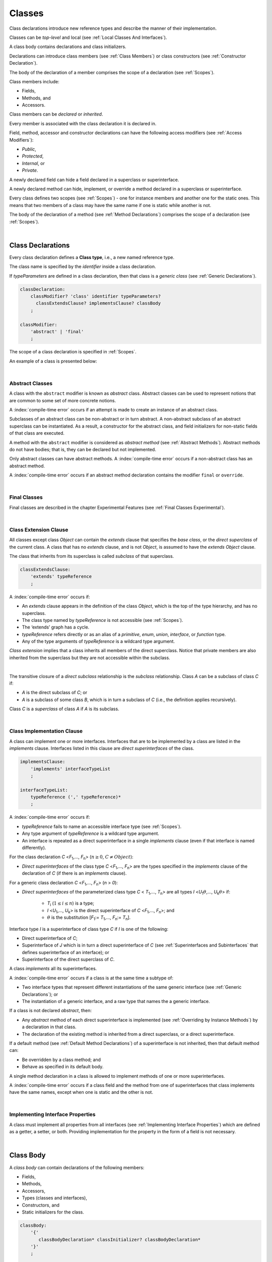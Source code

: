..
    Copyright (c) 2021-2023 Huawei Device Co., Ltd.
    Licensed under the Apache License, Version 2.0 (the "License");
    you may not use this file except in compliance with the License.
    You may obtain a copy of the License at
    http://www.apache.org/licenses/LICENSE-2.0
    Unless required by applicable law or agreed to in writing, software
    distributed under the License is distributed on an "AS IS" BASIS,
    WITHOUT WARRANTIES OR CONDITIONS OF ANY KIND, either express or implied.
    See the License for the specific language governing permissions and
    limitations under the License.

.. _Classes:

Classes
#######

.. meta:
    frontend_status: Done

Class declarations introduce new reference types and describe the manner
of their implementation.

Classes can be *top-level* and local (see :ref:`Local Classes And Interfaces`).

A class body contains declarations and class initializers.

Declarations can introduce class members (see :ref:`Class Members`) or class
constructors (see :ref:`Constructor Declaration`).

The body of the declaration of a member comprises the scope of a
declaration (see :ref:`Scopes`).

Class members include:

-  Fields,
-  Methods, and
-  Accessors.

.. index::
   class declaration
   reference type
   implementation
   class body
   field
   method
   accessor
   constructor
   instance
   member
   class initializer
   scope

Class members can be *declared* or *inherited*.

Every member is associated with the class declaration it is declared in.

Field, method, accessor and constructor declarations can have the following
access modifiers (see :ref:`Access Modifiers`):

-  *Public*,
-  *Protected*,
-  *Internal*, or
-  *Private*.

A newly declared field can hide a field declared in a superclass or
superinterface.

A newly declared method can hide, implement, or override a method
declared in a superclass or superinterface.

Every class defines two scopes (see :ref:`Scopes`) - one for instance members
and another one for the static ones. This means that two members of a class may
have the same name if one is static while another is not.

The body of the declaration of a method (see :ref:`Method Declarations`)
comprises the scope of a declaration (see :ref:`Scopes`).

.. index::
   class declaration
   access modifier
   field declaration
   method declaration
   accessor declaration
   constructor declaration
   hiding
   implementation
   overriding
   superclass
   superinterface
   

|

.. _Class Declarations:

Class Declarations
******************

.. meta:
    frontend_status: Done

Every class declaration defines a **Class type**, i.e., a new named
reference type.

The class name is specified by the *identifier* inside a class declaration.

If *typeParameters* are defined in a class declaration, then that class
is a *generic class* (see :ref:`Generic Declarations`).

.. index::
   class declaration
   class type
   reference type
   identifier
   generic class
   scope

.. code-block:: abnf

    classDeclaration:
        classModifier? 'class' identifier typeParameters?
          classExtendsClause? implementsClause? classBody
        ;

    classModifier:
        'abstract' | 'final'
        ;

The scope of a class declaration is specified in :ref:`Scopes`.

An example of a class is presented below:

.. code-block:: typescript
   :linenos:

    class Point {
      public x: number
      public y: number
      public constructor(x : number, y : number) {
        this.x = x
        this.y = y
      }
      public distanceBetween(other: Point): number {
        return Math.sqrt(
          (this.x - other.x) * (this.x - other.x) +
          (this.y - other.y) * (this.y - other.y)
        )
      }
      static origin = new Point(0, 0)
    }

|

.. _Abstract Classes:

Abstract Classes
================

.. meta:
    frontend_status: Done

A class with the ``abstract`` modifier is known as *abstract* class.
Abstract classes can be used to represent notions that are common
to some set of more concrete notions.

A :index:`compile-time error` occurs if an attempt is made to create
an instance of an abstract class.

.. code-block:: typescript
   :linenos:

   abstract class X {
      field: number
      constructor (p: number) { this.field = p }
   }
   let x = new X (666)
     // Compile-time error: Cannot create an instance of an abstract class.

Subclasses of an abstract class can be non-abstract or in turn abstract.
A non-abstract subclass of an abstract superclass can be instantiated. As a
result, a constructor for the abstract class, and field initializers
for non-static fields of that class are executed.

.. code-block:: typescript
   :linenos:

   abstract class Base {
      field: number
      constructor (p: number) { this.field = p }
   }

   class Derived extends Base {
      constructor (p: number) { super(p) }
   }

A method with the ``abstract`` modifier is considered as *abstract method*
(see :ref:`Abstract Methods`).
Abstract methods do not have bodies; that is, they can be declared but not 
implemented.

Only abstract classes can have abstract methods.
A :index:`compile-time error` occurs if a non-abstract class has 
an abstract method.

.. code-block:: typescript
   :linenos:

   class Y {
     abstract method (p: string): void
     /* Compile-time error: Abstract methods can only 
        be within an abstract class. */
   }

A :index:`compile-time error` occurs if an abstract method declaration
contains the modifier ``final`` or ``override``.
   
.. index::
   modifier
   abstract
   method
   non-abstract
   class
   subclass
   instance
   instantiation
   constructor
   initializer
   non-static
   field
   execution
   implementation
   abstract method
   final

|

.. _Final Classes:

Final Classes
=============

.. meta:
    frontend_status: Done

Final classes are described in the chapter Experimental Features (see
:ref:`Final Classes Experimental`).

.. index::
   modifier
   class
   final


|

.. _Class Extension Clause:

Class Extension Clause
======================

.. meta:
    frontend_status: Done

All classes except class *Object* can contain the *extends* clause that
specifies the *base class*, or the *direct superclass* of the current class.
A class that has no *extends* clause, and is not *Object*, is assumed to have
the *extends* *Object* clause.

The class that inherits from its superclass is called *subclass* of that
superclass.

.. index::
   class
   Object
   clause
   direct superclass
   base class
   superclass
   

.. code-block:: abnf

    classExtendsClause:
        'extends' typeReference
        ;

A :index:`compile-time error` occurs if:

-  An *extends* clause appears in the definition of the class *Object*,
   which is the top of the type hierarchy, and has no superclass.

-  The class type named by *typeReference* is not accessible (see
   :ref:`Scopes`).

-  The ‘extends’ graph has a cycle.

-  *typeReference* refers directly or as an alias of a *primitive*, *enum*,
   *union*, *interface*, or *function* type.

-  Any of the type arguments of *typeReference* is a wildcard type argument.


*Class extension* implies that a class inherits all members of the direct
superclass. Notice that private members are also inherited from the superclass
but they are not accessible within the subclass.

.. index::
   class
   Object
   superclass
   type
   enum type
   primitive type
   class type
   extends clause
   extends graph
   wildcard
   type argument
   inheritance

|

.. code-block:: typescript
   :linenos:

    class Base {
      // All methods are mutually accessible in the class where
          they were declared
      public publicMethod () {
        this.protectedMethod()
        this.privateMethod()
      }
      protected protectedMethod () {
        this.publicMethod()
        this.privateMethod()
      }
      private privateMethod () {
        this.publicMethod();
        this.protectedMethod()
      }
    }
    class Derived extends Base {
      foo () {
        this.publicMethod()    // OK
        this.protectedMethod() // OK
        this.privateMethod()   // compile-time error:
                               // the private method is inaccessible
      }
    }

The transitive closure of a *direct subclass* relationship is the *subclass*
relationship. Class *A* can be a subclass of class *C* if:

-  *A* is the direct subclass of *C*; or

-  *A* is a subclass of some class *B*,  which is in turn a subclass of *C*
   (i.e., the definition applies recursively).


Class *C* is a *superclass* of class *A* if *A* is its subclass.

.. index::
   transitive closure
   direct subclass
   subclass relationship
   subclass
   class

|

.. _Class Implementation Clause:

Class Implementation Clause
===========================

.. meta:
    frontend_status: Done

A class can implement one or more interfaces. Interfaces that
are to be implemented by a class are listed in the *implements* clause.
Interfaces listed in this clause are *direct superinterfaces*
of the class.

.. code-block:: abnf

    implementsClause:
        'implements' interfaceTypeList
        ;

    interfaceTypeList:
        typeReference (',' typeReference)*
        ;

A :index:`compile-time error` occurs if:

-  *typeReference* fails to name an accessible interface type (see
   :ref:`Scopes`).

-  Any type argument of *typeReference* is a wildcard type argument.

-  An interface is repeated as a direct superinterface in a single
   *implements* clause (even if that interface is named differently).

.. index::
   class declaration
   implementation
   accessible interface type
   type argument
   wildcard
   interface
   direct superinterface
   implements clause

For the class declaration *C* <*F*:sub:`1`,..., *F*:sub:`n`> (:math:`n\geq{}0`,
:math:`C\neq{}Object`):

- *Direct superinterfaces* of the class type *C* <*F*:sub:`1`,..., *F*:sub:`n`>
  are the types specified in the *implements* clause of the declaration of *C*
  (if there is an *implements* clause).


For a generic class declaration *C* <*F*:sub:`1`,..., *F*:sub:`n`> (*n* > *0*):

-  *Direct superinterfaces* of the parameterized class type *C*
   < *T*:sub:`1`,..., *T*:sub:`n`> are all types *I*
   <*U*:sub:`1`:math:`\theta{}`,..., *U*:sub:`k`:math:`\theta{}`> if:

    - *T*:sub:`i` (:math:`1\leq{}i\leq{}n`) is a type;
    - *I* <*U*:sub:`1`,..., *U*:sub:`k`> is the direct superinterface of
      *C* <*F*:sub:`1`,..., *F*:sub:`n`>; and
    - :math:`\theta{}` is the substitution [*F*:sub:`1`:= *T*:sub:`1`,...,
      *F*:sub:`n`:= *T*:sub:`n`].

.. index::
   class declaration
   parameterized class type
   generic class
   direct superinterface
   implements clause

Interface type *I* is a superinterface of class type *C* if *I* is one of the
following:

-  Direct superinterface of *C*;
-  Superinterface of *J* which is in turn a direct superinterface of *C*
   (see :ref:`Superinterfaces and Subinterfaces` that defines superinterface
   of an interface); or
-  Superinterface of the direct superclass of *C*.


A class *implements* all its superinterfaces.

A :index:`compile-time error` occurs if a class is at the same time a
subtype of:

-  Two interface types that represent different instantiations of the same
   generic interface (see :ref:`Generic Declarations`); or
-  The instantiation of a generic interface, and a raw type that names the
   a generic interface.

.. index::
   class type
   direct superinterface
   superinterface
   interface
   superclass
   class
   subtype
   interface type
   instantiation
   generic interface
   raw type

If a class is not declared *abstract*, then:

-  Any *abstract* method of each direct superinterface is implemented
   (see :ref:`Overriding by Instance Methods`) by a declaration in that class.
-  The declaration of the existing method is inherited from a direct superclass,
   or a direct superinterface.


If a default method (see :ref:`Default Method Declarations`) of a 
superinterface is not inherited, then that default method can:

-  Be overridden by a class method; and
-  Behave as specified in its default body.


A single method declaration in a class is allowed to implement methods of one
or more superinterfaces.

A :index:`compile-time error` occurs if a class field and the method from one
of superinterfaces that class implements have the same names, except when one
is static and the other is not.

.. index::
   class type
   abstract class
   abstract method
   superinterface
   implementation
   overriding
   declaration
   class field
   method declaration
   inheritance
   superclass
   compile-time error
   implementation
   method body

|

.. _Implementing Interface Properties:

Implementing Interface Properties
=================================

.. meta:
    frontend_status: Partly

A class must implement all properties from all interfaces (see
:ref:`Implementing Interface Properties`) which are defined as a getter, a
setter, or both. Providing implementation for the property in the form of
a field is not necessary.

.. code-block:: typescript
   :linenos:

    interface Style {
      get color(): string
      set color(s: string)
    }

    class StyleClassOne implements Style {
      color: string = ""
    }

    class StyleClassTwo implements Style {
      private color_: string = ""

      get color(): string {
        return this.color_
      }

      set color(s: string) {
        this.color_ = s
      }
    }

.. index::
   class
   implementation
   getter
   setter
   field

|

.. _Class Body:

Class Body
**********

.. meta:
    frontend_status: Done

A *class body* can contain declarations of the following members:

-  Fields,
-  Methods,
-  Accessors,
-  Types (classes and interfaces),
-  Constructors, and
-  Static initializers for the class.

.. code-block:: abnf

    classBody:
        '{' 
           classBodyDeclaration* classInitializer? classBodyDeclaration*
        '}'
        ;

    classBodyDeclaration:
        accessModifier?
        ( constructorDeclaration
        | classFieldDeclaration
        | classMethodDeclaration
        | classAccessorDeclaration
        )
        ;

Declarations can be inherited or immediately declared in a class. Any
declaration within a class has a class scope. The class scope is fully
defined in :ref:`Scopes`.

.. index::
   class body
   declaration
   member
   field
   method
   accessor
   type
   class
   interface
   constructor
   class initializer
   inheritance
   scope

|

.. _Class Members:

Class Members
*************

.. meta:
    frontend_status: Done

Class members are as follows:

-  Members inherited from their direct superclass (see :ref:`Inheritance`),
   except class *Object* that cannot have a direct superclass.
-  Members declared in a direct superinterface (see
   :ref:`Superinterfaces and Subinterfaces`).
-  Members declared in the class body (see :ref:`Class Body`).


The class members declared *private* are not inherited by subclasses of
that class.

.. index::
   inheritance
   member
   direct superclass
   Object
   direct superinstance
   class body
   private
   subclass

Class members declared *protected* or *public* are inherited by subclasses
that are declared in a package other than the package containing the class
declaration.

Constructors and class initializers are not members, and are not inherited.

Members can be as follows:

-  Class fields (see :ref:`Field Declarations`),
-  Methods (see :ref:`Method Declarations`), and
-  Accessors (see :ref:`Accessor Declarations`).


A *method* is defined by the following:

#. *Type parameter*. i.e., the declaration of any type parameter of the
   method member.
#. *Argument type*, i.e., the list of types of arguments applicable to the
   method member.
#. *Return type*, i.e., the return type of the method member.
#. A *throws*/*rethrows* clause, i.e., an indication of the member method’s
   ability to raise an exception.

All names in both static and non-static class declaration scopes (see
:ref:`Scopes`) must be unique, i.e., fields and methods cannot have the
same name.

.. index::
   class
   member
   protected
   public
   inheritance
   subclass
   package
   declaration
   constructor
   initializer
   field
   method
   accessor
   return type
   argument type
   throws clause
   rethrows clause
   type parameter
   declaration scope

|

.. _Access Modifiers:

Access Modifiers
****************

.. meta:
    frontend_status: Partly

Access modifiers define how a class member or a constructor can be accessed.
There are following kinds of accessibility in |LANG|:

-  *private*,
-  *internal*,
-  *protected*, or
-  *public*.

The desired accessibility of class members and constructors can be explicitly
specified by the corresponding *access modifiers*:

.. code-block:: abnf

    accessModifier:
        'private'
        | 'internal'
        | 'protected'
        | 'public'
        ;

If no explicit modifier is provided, then a class member or a constructor
is implicitly considered as public by default.

.. index::
   access modifier
   member
   constructor
   private
   public
   accessibility

|

.. _Private Access Modifier:

Private Access Modifier
=======================

.. meta:
    frontend_status: Done
    todo: only parsing is implemented, but checking isn't implemented yet, need libpandafile support too

The modifier ``private`` indicates that a class member or a constructor is
accessible within their declaring class, i.e., a private member or
constructor *m* declared in a class *C* can be accessed only within the
class body of *C*:

.. code-block:: typescript
   :linenos:

    class C {
      private count: number
      getCount(): number {
        return this.count // ok
      }
    }

    function increment(c: C) {
      c.count++ // compile-time error – 'count' is private
    }

.. index::
   modifier
   private
   class member
   constructor
   accessibility
   declaring class
   class body

|

.. _Internal Access Modifier:

Internal Access Modifier
========================

The modifier ``internal`` is described in the chapter Experimental Features
(see :ref:`Internal Access Modifier Experimental`).

|

.. _Protected Access Modifier:

Protected Access Modifier
=========================

.. meta:
    frontend_status: Done

The modifier ``protected`` indicates that a class member or a constructor is
accessible only within its declaring class and the classes derived from that
declaring class. A protected member *M* declared in a class *C* can be
accessed only within the class body of *C* or of a class derived from *C*:

.. code-block:: typescript
   :linenos:

    class C {
      protected count: number
       getCount(): number {
         return this.count // ok
       }
    }

    class D extends C {
      increment() {
        this.count++ // ok, D is derived from C
      }
    }

    function increment(c: C) {
      c.count++ // compile-time error – 'count' is not accessible
    }

.. index::
   modifier
   method
   protected
   constructor
   accessibility
   class body
   declaring class

|

.. _Public Access Modifier:

Public Access Modifier
======================

.. meta:
    frontend_status: Done
    todo: spec needs to be clarified - "The only exception and panic here is that the type the member or constructor belongs to must also be accessible"

The modifier ``public`` indicates that a class member or a constructor can be
accessed everywhere, provided that the member or the constructor belongs to
a type that is also accessible.

.. index::
   modifier
   protected
   access
   public
   constructor

|

.. _Field Declarations:

Field Declarations
******************

.. meta:
    frontend_status: Partly
    todo: issue when accessing hidden super class property using super
    todo: more work - when interface fields are implemented

*Field declarations* represent data members in class instances.

.. code-block:: abnf

    classFieldDeclaration:
        fieldModifier* variableDeclaration
        ;

    fieldModifier:
        'static' | 'readonly'
        ;

A :index:`compile-time error` occurs if:

-  The same field modifier is used more than once in a field declaration.
-  The name of a field declared in the body of a class declaration is already
   used for another field or method in the same declaration.


A field declared by a class with a certain name *hides* any accessible
declaration of fields if they have the same name in superclasses and
superinterfaces of the class.

.. index::
   field declaration
   data member
   class instance
   field modifier
   class declaration
   hiding
   access
   superclass
   superinterface
   class declaration body
   
If a hidden field is static, then it can be accessed with a superclass or
superinterface qualification. Otherwise, a field access expression with the
keyword ``super`` (see :ref:`Field Access Expressions`), or a cast to a
superclass type can be used.

A class inherits all non-private fields of superclass and superinterfaces
from its direct superclass and direct superinterfaces if such non-private
fields are both:

-  Accessible (see :ref:`Scopes`) to code in the class; and
-  Not hidden by a declaration in the class.


A subclass can access a private field of a superclass if both classes are
members of the same class. However, a subclass cannot inherit a private field.

A class can inherit more than one field or property with the same name from
its superinterfaces, or from both its superclass and superinterfaces. However,
a :index:`compile-time error` occurs if an attempt is made to refer
to such a field or property by its simple name within the body of the class.

The same field or property declaration can be inherited from an interface in
more than one way. In that case, the field or property is considered
to be inherited only once (and thus, referring to it by its simple name causes
no ambiguity).

.. index::
   qualified name
   access
   class body
   hiding
   hidden field
   static field
   field access expression
   keyword super
   superclass
   type
   inheritance
   subclass
   private
   property declaration

|

.. _Static Fields:

Static Fields
=============

.. meta:
    frontend_status: Done

A class field declared with the ``static`` modifier is considered as *static*.
A static field is instantiated when the class is initialized. A static
field can have only one instantiation, irrespective of how many instances
of that class (even if zero) are eventually created.

A field declared without ``static`` modifier is called *non-static*.
A non-static field is created for, and associated with
a newly-created instance of a class or its superclasses.

.. index::
   static field
   instantiation
   instance
   initialization
   class
   superclass
   non-static field

|

.. _Readonly Constant Fields:

Readonly (Constant) Fields
==========================

.. meta:
    frontend_status: Done

A *readonly field* has the modifier ``readonly``, 
no change of value of a readonly field is allowed after the initialization.

Both static and non-static fields can be declared as readonly fields.

A readonly static field must be initialized by using the field *initializer*,
or as a result of a class initializer (see :ref:`Class Initializer`).
Otherwise, a :index:`compile-time error` occurs.

A readonly non-static field must be initialized as a result of
execution of any class constructor. Otherwise, a :index:`compile-time error`
occurs.

.. index::
   readonly field
   constant field
   initialization
   modifier
   static field
   non-static field
   execution
   constructor

|

.. _Field Initialization:

Field Initialization
====================

.. meta:
    frontend_status: Done

An initializer in a non-static field declaration has the semantics of
an assignment (see :ref:`Assignment`) to the declared variable.

The following rules apply to an initializer in a static field declaration:

-  A :index:`compile-time error` occurs if the initializer uses the keywords
   ``this`` or ``super`` while calling a method (see 
   :ref:`Method Call Expression`) or accessing a field (see
   :ref:`Field Access Expressions`).
-  The initializer is evaluated, and the assignment is performed only once
   when the class is initialized at runtime.

**Note**: Constant fields are initialized before all other static fields.

Constant fields initialization never uses default values (see
:ref:`Default Values for Types`).

In a non-static field declaration, an initializer is evaluated at runtime.
Its assignment is performed each time an instance of the class is created.
The initializer can use the following keywords:

-  ``this`` to access or refer to the current object;
-  ``super`` to access to a superclass object;

.. index::
   initializer
   non-static field
   field declaration
   constant field
   initialization
   keyword this
   keyword super
   assignment
   variable
   access
   superclass
   object
   assignment
   evaluation
   creation
   access
   static field
   instance
   class

Additional restrictions (as specified in :ref:`Exceptions and Errors Inside Field Initializers`)
apply to variable initializers that refer to fields which cannot yet be
initialized.

References to a field (even if the field is in the scope) can be restricted.
The rules applying to the restrictions on forward references to fields (if the
reference textually precedes the field declaration) and self-references (if
the field is used within its own initializer) are provided below.

A :index:`compile-time error` occurs in a reference to a static field *f*
declared in class or interface *C* if:

-  Such a reference is used in *C*’s static initializer (see
   :ref:`Class Initializer`) or static field initializer (see
   :ref:`Field Initialization`);
-  Such a reference is used before the declaration of *f*, or within *f*’s own
   declaration initializer;
-  No such reference is present on the left-hand side of an assignment
   expression (see :ref:`Assignment`);
-  *C* is the innermost class or interface enclosing such a reference.


A :index:`compile-time error` occurs in a reference to a non-static field *f*
declared in class *C* if:

-  Such a reference is used in the non-static field initializer of *C*;
-  Such a reference is used before the declaration of *f*, or within *f*’s own
   declaration initializer;
-  No such reference is present on the left-hand side of an assignment
   expression (see :ref:`Assignment`);
-  *C* is the innermost class or interface enclosing such a reference.

.. index::
   restriction
   exception
   error
   initializer
   variable
   field
   interface
   expression
   assignment
   reference
   non-static field
   static field
   innermost class
   innermost interface
   enclosing

|

.. _Method Declarations:

Method Declarations
*******************

.. meta:
    frontend_status: Done

*Methods* declare executable code that can be called:

.. code-block:: abnf

    classMethodDeclaration:
        methodOverloadSignature*
        methodModifier* typeParameters? identifier signature block?
        ;

    methodModifier:
        'abstract'
        | 'static'
        | 'final'
        | 'override'
        | 'native'
        ;

*Overloading signature* of a method allows calling a method in different ways.

The *identifier* of *classMethodDeclaration* is the method name that can be
used to refer to a method (see :ref:`Method Call Expression`).

A :index:`compile-time error` occurs if:

-  A method modifier appears more than once in a method declaration.
-  The body of a class declaration declares a method but the name of that
   method is already used for a field in the same declaration.
-  The body of a class declaration declares two same-name methods with
   override-equivalent signatures (see :ref:`Override-Equivalent Signatures`)
   as members of that body of a class declaration.

.. index::
   method declaration
   overload signature
   identifier
   method
   method modifier
   class declaration
   override-equivalent signature
   class declaration body

|

.. _Class Static Methods:

Class (Static) Methods
======================

.. meta:
    frontend_status: Done

A method declared with the ``static`` modifier is *class method*.
Another name for class methods is *static methods*.

A :index:`compile-time error` occurs if:

-  A method declaration contains another modifier (``abstract``, ``final``, or
   ``override``) along with the ``static`` modifier.
-  The header or body of a class method includes the name of a type parameter
   of the surrounding declaration.


Class methods are always called without reference to a particular object. As
a result, a :index:`compile-time error` occurs if keywords ``this`` or ``super``
are used inside a static method.

.. index::
   static method
   keyword this
   keyword super
   keyword abstract
   keyword final
   keyword override
   keyword static
   class method header
   class method body
   type parameter

|

.. _Instance Methods:

Instance Methods
================

.. meta:
    frontend_status: Done

A method that is not declared as static is called *non-static method*, or
an *instance method*.

An instance method is always called with respect to an object that becomes
the current object the keyword ``this`` refers to during the execution
of the method body.

.. index::
   static method
   instance method
   non-static method
   keyword this
   method body

|

.. _Abstract Methods:

Abstract Methods
================

.. meta:
    frontend_status: Done

An *abstract* method declaration introduces the method as a member along
with its signature but without an implementation. An abstract method is
declared with the ``abstract`` modifier in its declaration.

Non-abstract methods can be referred to as *concrete methods*.

A :index:`compile-time error` occurs if:

-  An abstract method is declared as private.
-  A method declaration contains another modifier (``static``, ``final``, or
   ``native``) along with the ``abstract`` modifier.
-  The abstract method *m* declaration does not appear directly within an
   abstract class *A*.
-  Any non-abstract subclass of *A*
   (see :ref:`Abstract Classes`) does not provide an implementation
   for *m*.

An abstract method can be overridden by another abstract method declaration
provided by an abstract subclass.

A :index:`compile-time error` occurs if an abstract method overrides a
non-abstract instance method.

.. index::
   abstract method declaration
   abstract method
   non-abstract instance method
   non-abstract method
   signature
   keyword abstract
   keyword static
   keyword final
   keyword native
   private
   abstract class
   overriding
   

|

.. _Final Methods:

Final Methods
=============

.. meta:
    frontend_status: Done

Final methods are described in the chapter Experimental Features (see
:ref:`Native Methods Experimental`).

|

.. _Override Methods:

Overriding Methods
==================

.. meta:
    frontend_status: Done

The ``override`` modifier indicates that an instance method in a superclass is
overridden by the corresponding instance method from a subclass (see
:ref:`Overriding by Instance Methods`).

The use of the ``override`` modifier is optional.

A :index:`compile-time error` occurs if:

-  A method marked with the ``override`` modifier does not override a method
   from a superclass.
-  A method declaration that contains the ``override`` modifier also contains
   the ``abstract`` or ``static`` modifiers.


If the signature of the overridden method contains parameters with default
values (see :ref:`Optional Parameters`), then the overriding method always
uses the default parameter values of the overridden method.

A :index:`compile-time error` occurs if a parameter in an overriding method
contains the default value.

See :ref:`Overriding by Instance Methods` for the specific rules of overriding.

.. index::
   keyword override
   keyword abstract
   keyword static
   final method
   signature
   overriding
   method
   superclass
   instance
   subclass
   default value
   overridden method
   overriding method

|

.. _Native Methods:

Native Methods
==============

.. meta:
    frontend_status: Done

Native methods are described in the chapter Experimental Features (see
:ref:`Native Methods Experimental`).

|

.. _Methods Overload Signatures:

Method Overload Signatures
==========================

|LANG| allows specifying a method that has several *overload signatures*,
i.e., several method headers that have the same name followed by one
implementation body.

.. index::
   native method
   method overload
   overload signature
   implementation
   function overload signature
   method overload signature

.. code-block:: abnf

    methodOverloadSignature:
        methodModifier* identifier signature
        ;

A :index:`compile-time error` occurs if the method implementation is not
present, or does not immediately follow the declaration.

A call of a method with overload signatures is always a call of the
implementation method.

The example below has one overload signature parameterless; the other
two have one parameter each:

.. index::
   method implementation
   method declaration
   method overload signature
   overload signature

.. code-block:: typescript
   :linenos:

    class C {
        foo(): void           // 1st signature
        foo(x: string): void  // 2nd signature
        foo(x?: string): void // implementation signature
        {
            console.log(x)
        }
    }
    let c = new C()
    c.foo()          // ok, call fits 1st and 3rd signatures
    c.foo("aa")      // ok, call fits 2nd and 3rd signatures
    c.foo(undefined) // ok, call fits the 3rd signature

The call ``c.foo()`` is executed as a call of the implementation method with
the ``undefined`` argument. The call ``c.foo(x)`` is executed as a call of the
implementation method with an argument.

*Overload signature* compatibility requirements are described in
:ref:`Overload Signature Compatibility`.

In addition, a :index:`compile-time error` occurs if not **all** of the
following requirements are met:

-  Overload signatures and the implementation method have the same access
   modifier.
-  All overload signatures and the implementation method are static or
   non-static.
-  All overload signatures and the implementation method are final or
   non-final.
-  Overload signatures are not native (however, native implementation
   method is allowed).
-  Overload signatures are not abstract.

.. index::
   execution
   call
   signature
   overload signature-compatible
   overload signature
   access modifier
   public
   private
   protected
   abstract
   native implementation method
   final implementation method
   non-final implementation method
   static implementation method
   non-static implementation method
   least upper bound

|

.. _Method Body:

Method Body
===========

.. meta:
    frontend_status: Done

A *method body* is a block of code that implements a method. A semicolon, or
an empty body (i.e., no body at all) indicate the absence of the implementation.

An abstract or native method must have an empty body.

A :index:`compile-time error` particularly occurs if:

-  The body of an abstract or native method declaration is a block.
-  A method declaration is neither abstract nor native, but its body
   is empty, or is a semicolon.


See :ref:`Return Statements` for the rules that apply to return statements
in a method body.

A :index:`compile-time error` occurs if a method is declared to have a return
type, but its body can complete normally (see :ref:`Normal and Abrupt Statement Execution`).

.. index::
   method body
   block
   implementation
   implementation method
   abstract method
   native method
   method declaration
   return statement
   return type
   
|

.. _Inheritance:

Inheritance
===========

.. meta:
    frontend_status: Done

Class *C* inherits from its direct superclass all concrete methods *m* (both
*static* and *instance*) that meet **all** of the following requirements:

-  *m* is a member of *C*’s direct superclass;
-  *m* is public, protected, or internal in the same package as *C*;
-  No signature of a method declared in *C* is compatible with the signature
   of *m* (see :ref:`Compatible Signature`).


Class *C* inherits from its direct superclass and direct superinterfaces all
abstract and default methods *m* (see :ref:`Default Method Declarations`)
that meet the following requirements:

-  *m* is a member of *C*’s direct superclass or direct superinterface *D*;
-  *m* is public, protected, or internal in the same package as *C*;
-  No method declared in *C* has a signature that is compatible with the
   signature of *m* (see :ref:`Compatible Signature`);
-  No signature of a concrete method inherited by *C* from its direct
   superclass is compatible with the signature of *m* (see
   :ref:`Compatible Signature`);
-  No method :math:`m'` that is a member of *C*’s direct superclass or
   *C*’s direct superinterface *D*' (while :math:`m'` is distinct from *m*,
   and :math:`D'` from *D*) overrides the declaration of the method *m* from
   :math:`D'` (see :ref:`Overriding by Instance Methods` for class method
   overriding, and :ref:`Overriding by Instance Methods in Interfaces` for
   interface method overriding).


No class can inherit private or static methods from its superinterfaces.

.. index::
   inheritance
   direct superclass
   static method
   instance method
   public
   protected
   package
   signature
   subsignature
   override-equivalent signature
   default method
   abstract method
   direct superinterface
   interface method overriding
   private method
   static method

|

.. _Overriding by Instance Methods:

Overriding by Instance Methods
==============================

.. meta:
    frontend_status: Done

The instance method  *m*:sub:`C` (inherited by, or declared in class *C*)
overrides another method *m*:sub:`A` (declared in class *A*) if **all** the
following requirements are met:

-  *C* is a subclass of *A*;
-  *C* does not inherit *m*:sub:`A`;
-  The signature of *m*:sub:`C` is compatible with the signature of *m*:sub:`A`
   (see :ref:`Compatible Signature`);

---and if one of the following is also true:

-  *m*:sub:`A` is public;
-  *m*:sub:`A` is protected; or
-  *m*:sub:`A` is internal in the same package as *C* while:

    -  Either *C* declares *m*:sub:`C`; or
    -  *m*:sub:`A` is a member of the direct superclass of *C*;

-  *m*:sub:`A` is declared  with package access, and *m*:sub:`C` overrides:

    -  *m*:sub:`A` from a superclass of *C*; or
    -  method :math:`m'` from *C* (while :math:`m'` is distinct from both
       *m*:sub:`C` and *m*:sub:`A`, i.e., :math:`m'` overrides *m*:sub:`A`
       from a superclass of *C*).


.. index::
   instance method
   overriding
   subclass
   inheritance
   signature
   subsignature
   public
   protected
   abstract method
   non-abstract method
   implementation

Non-abstract *m*:sub:`C` implements *m*:sub:`A` from *C* if it overrides an
abstract method *m*:sub:`A`.

A :index:`compile-time error` occurs if the overridden method *m*:sub:`A` is
static.

An instance method *m*:sub:`C` (inherited by, or declared in class *C*)
overrides another method *m*:sub:`I` (declared in interface *I*) from *C* if
**all** of the following requirements are met:

-  *I* is a superinterface of *C*;
-  *m*:sub:`I` is not static;
-  *C* does not inherit *m*:sub:`I`;
-  The signature of *m*:sub:`C` is a subsignature of the signature of
   *m*:sub:`I` (see :ref:`Override-Equivalent Signatures`); and
-  *m*:sub:`I` is *public*.


A method call expression (see :ref:`Method Call Expression`) containing the
keyword ``super`` can be used to access to an overridden method.

Accessing an overridden method with a qualified name, or a cast to a superclass
type is not effective.

Among the methods that override each other, return types can vary if they are
reference types.

The specialization of a return type to a subtype (i.e., *covariant returns*)
is based on the concept of *return-type-substitutability*. For example, the
method declaration *d*:sub:`1` with return type *R*:sub:`1` is
return-type-substitutable for another method *d*:sub:`2` with return type
*R*:sub:`2` if:

-  *R*:sub:`1` is a primitive type (*R*:sub:`2` is identical to *R*:sub:`1`); or
-  *R*:sub:`1` is a reference type (*R*:sub:`1` adapted to type parameters of
   *d*:sub:`2` is a subtype of *R*:sub:`2`).

.. index::
   abstract method
   non-abstract method
   implementation
   overriding
   instance method
   superinterface
   static method
   inheritance
   signature
   subsignature
   keyword super
   qualified name
   overridden method
   superclass type
   return type
   reference type
   return-type-substitutability
   covariant return
   primitive type
   subtype
   type parameter
  
|

.. _Hiding by Class Methods:

Hiding by Class Methods
=======================

.. meta:
    frontend_status: Done

A static method *m* declared in, or inherited by a class *C* *hides* any
method :math:`m'` (where the signature of *m* is a subsignature of the
signature of :math:`m'` as described in :ref:`Override-Equivalent Signatures`)
in its superclasses and superinterfaces.

A hidden method is not directly accessible (see :ref:`Scopes`) to code in *C*.
However, a hidden method can be accessed by using a qualified name, or a method
call expression (see :ref:`Method Call Expression`) that contains the keyword
``super`` or a cast to a superclass type.

A :index:`compile-time error` occurs if a static method hides an instance
method.

.. index::
   hiding
   static method
   inheritance
   method
   signature
   override-equivalent signature
   superclass
   superinterface
   hidden method
   scope
   access
   qualified name
   method call expression
   keyword super
   superclass type
   instance method
   cast

|

.. _Requirements in Overriding and Hiding:

Requirements in Overriding and Hiding
=====================================

.. meta:
    frontend_status: Done

The method declaration *d*:sub:`1` with return type *R*:sub:`1` can override or
hide the declaration of another method *d*:sub:`2` with return type *R*:sub:`2`
if *d*:sub:`1` is return-type-substitutable for *d*:sub:`2` (see
:ref:`Requirements in Overriding and Hiding` and
:ref:`Overriding by Instance Methods`). Otherwise, a compile-time error occurs.

A method that overrides or hides another method (including the methods that
implement abstract methods defined in interfaces) cannot change throws- or
rethrows-clauses of the overridden or hidden method.

A compile-time error occurs if a type declaration *T* has a member method
*m*:sub:`1`, but there is also a method *m*:sub:`2`, declared in *T* or a
supertype of *T*, for which **all** of the following requirements are met:

-  *m*\ :sub:`1`\ and *m*\ :sub:`2`\ use the same name; and
-  *m*\ :sub:`2`\ is accessible from *T* (see :ref:`Scopes`); and
-  *m*\ :sub:`1`\’s signature is not a subsignature (see
   :ref:`Override-Equivalent Signatures`) of *m*\ :sub:`2`\’s signature.

.. index::
   overriding
   hiding
   method declaration
   return type
   return-type-substitutability
   abstract method
   interface
   throws clause
   rethrows clause
   hidden method
   overridden method
   compile-time error
   access
   signature
   subsignature
   override-equivalent signature

The access modifier of an overriding or hiding method must provide no less
access than was provided in the overridden or hidden method.

A compile-time error occurs if:

-  The overridden or hidden method is public, and the overriding or hiding
   method is *not* public.
-  The overridden or hidden method is protected, and the overriding or hiding
   method is *not* protected or public.
-  The overridden or hidden method has internal access, and the overriding
   or hiding method is private.

.. index::
   overriding method
   hiding method
   access modifier
   overridden method
   compile-time error
   hidden method
   public method
   protected method
   private method
   internal access

|

.. _Inheriting Methods with Override-Equivalent Signatures:

Inheriting Methods with Override-Equivalent Signatures
======================================================

.. meta:
    frontend_status: Done

A class can inherit multiple methods with override-equivalent signatures (see
:ref:`Override-Equivalent Signatures`).

A compile-time error occurs if a class *C* inherits the following:

-  Concrete method whose signature is override-equivalent to another
   method that *C* inherited; or
-  Default method whose signature is override-equivalent to another method
   that *C* inherited, if there is no abstract method, declared in a
   superclass of *C* and inherited by *C*, that is override-equivalent
   to both methods.


An abstract class can inherit all the methods, assuming that a set of
override-equivalent methods consists of at least one abstract method, and
zero or more default methods.

A compile-time error occurs if one of the inherited methods is not
return-type-substitutable for every other inherited method (except throws-
and rethrows-clauses that cause no error in this case).

The same method declaration can be inherited from an interface in a number
of ways, causing no compile-time error on its own.

.. index::
   inheriting method
   override-equivalent signature
   inheritance
   compile-time error
   abstract method
   superclass
   return-type-substitutability
   inherited method
   throws clause
   rethrows clause
   interface
   method declaration

|

.. _Accessor Declarations:

Accessor Declarations
*********************

.. meta:
    frontend_status: Done

Accessors are often used instead of fields to add additional control for
operations of getting or setting a field value. An accessor can be either
a getter or a setter.

.. code-block:: abnf

    classAccessorDeclaration:
        accessorModifier
        ( 'get' identifier '(' ')' returnType block?
        | 'set' identifier '(' parameter ')' block?
        )
        ;

    accessorModifier:
        'abstract'
        | 'static'
        | 'final'
        | 'override'
        ;

Accessor modifiers are a subset of method modifiers. The allowed accessor
modifiers have exactly the same meaning as the corresponding method modifiers.
See :ref:`Abstract Methods` for ``abstract`` modifier,
:ref:`Class Static Methods` for ``static`` modifier, :ref:`Final Methods`
for ``final`` modifier, and :ref:`Override Methods` for ``override`` modifier.

.. index::
   access declaration
   field
   field value
   accessor
   getting
   setting
   getter
   setter
   expression
   accessor modifier
   method modifier
   abstract
   static method
   final method
   override method

.. code-block:: typescript
   :linenos:

    class Person {
      private _age: number = 0
      get age(): number { return this._age }
      set age(a: number) {
        if (a < 0) { throw new Error("wrong age") }
        this._age = a
      }
    }

Each *get-accessor* (*getter*) must have neither parameters nor an explicit
return type.
Each *set-accessor* (*setter*) must have a single parameter and no return value.

The use of getters and setters looks the same as the use of fields:

.. code-block:: typescript
   :linenos:

    class Person {
      private _age: number = 0
      get age(): number { return this._age }
      set age(a: number) {
        if (a < 0) { throw new Error("wrong age") }
        this._age = a
      }
    }

    let p = new Person()
    p.age = 25        // setter is called
    if (p.age > 30) { // getter is called
      // do something
    }

A class can define a getter, a setter, or both with the same name.
If both a getter and a setter with a particular name are defined,
then they both must have the same accessor modifiers.
Otherwise, a compile-time error occurs.

Accessors can be implemented by using a private field to store its value
(as in the example above).

.. index::
   accessor
   getter
   setter
   explicit return type
   return value
   parameter
   private field
   class
   compile-time error
   accessor modifier

.. code-block:: typescript
   :linenos:

    class Person {
      name: string = ""
      surname: string = ""
      get fullName(): string {
        return this.surname + " " + this.name
      }
    }

|

.. _Class Initializer:

Class Initializer
*****************

.. meta:
    frontend_status: Done

When a class is initialized, the *class initializer* declared in the class
is executed. Class initializers (along with field initializers for static
fields as described in :ref:`Field Initialization`) ensure that all static
fields receive their initial values before the first use.

.. code-block:: typescript
   :linenos:

    classInitializer
        : 'static' block
        ;

A compile-time error occurs if a class initializer contains:

-  A ``return <expression>`` statement (see :ref:`Return Statements`).
-  A throw statement (see :ref:`Throw Statements`) with no try
   statement (see :ref:`Try Statements`) to handle the surrounding context.
-  Keywords ``this`` (see :ref:`this Expression`) or ``super`` (see
   :ref:`Method Call Expression` and :ref:`Field Access Expressions`), or any
   type of a variable declared outside the class initializer.


Restrictions of class initializers’ ability to refer to static fields (even
those within the scope) are specified in :ref:`Exceptions and Errors Inside Field Initializers`.
Class initializers cannot throw exceptions as they are effectively
non-throwing functions (see :ref:`Non-Throwing Functions`).

.. index::
   class initializer
   execution
   static field
   field initialization
   initial value
   compile-time error
   return expression statement
   throw statement
   try statement
   keyword this
   keyword super
   method call
   field access
   restriction
   scope
   exception
   error
   non-throwing function

|

.. _Constructor Declaration:

Constructor Declaration
***********************

.. meta:
    frontend_status: Done
    todo: Explicit Constructor Call - "Qualified superclass constructor calls" - not implemented, need more investigation (inner class)

*Constructors* are used to initialize objects that are instances of class.

A *constructor declaration* starts with the keyword ``constructor``, and has no
name. In any other syntactical aspect, a constructor declaration is similar to
a method declaration with no return type.

.. code-block:: abnf

    constructorDeclaration:
        constructorOverloadSignature*
        'constructor' '(' parameterList? ')' throwMark? constructorBody
        ;

    throwMark:
        'throws'
        | 'rethrows'
        ;

Constructors are called by the following:

-  Class instance creation expressions (see :ref:`New Expressions`);
-  Conversions and concatenations caused by the string concatenation operator
   ':math:`+`' (see :ref:`String Concatenation`); and
-  Explicit constructor calls from other constructors (see :ref:`Constructor Body`).

Access to constructors is governed by access modifiers (see
:ref:`Access Modifiers` and :ref:`Scopes`). Declaring a constructor
inaccessible can prevent class instantiation.

A compile-time error occurs if two constructors in a class are declared, and
have identical signatures.

See :ref:`Throwing Functions` for ``throws`` mark, and
:ref:`Rethrowing Functions` for ``rethrows`` mark.

.. index::
   constructor
   constructor declaration
   object
   creation
   instance
   instance creation
   instance creation expression
   expression
   class
   keyword constructor
   class instance
   concatenation
   conversion
   string concatenation operator
   explicit constructor call
   throwing function
   rethrowing function
   throws mark
   rethrows mark
   scope
   compile-time error
   access modifier
   access
   class instantiation
   signature

|

.. _Formal Parameters:

Formal Parameters
=================

.. meta:
    frontend_status: Done

The syntax and semantics of a constructor’s formal parameters are identical
to those of a method.

|

.. _The Type of a Constructor:

The Type of a Constructor
=========================

.. meta:
    frontend_status: Done

A constructor type consists of its signature and optional *throw* or
*rethrow* clauses.

.. index::
   constructor parameter
   constructor type
   signature
   throws clause
   rethrows clause

|

.. _Constructors Overload Signatures:

Constructor Overload Signatures
===============================

.. meta:
    frontend_status: None

|LANG| allows specifying a constructor that can be called in different ways by
providing *overload signatures*, i.e., several constructor headers which are
followed by one constructor implementation body.

.. index::
   overload signature
   constructor overload signature

.. code-block:: abnf

    constructorOverloadSignature:
        accessModifier? 'constructor' signature
        ;

A :index:`compile-time error` occurs if the constructor implementation is not
present, or does not immediately follow the declaration.

A call of a constructor with overload signature is always a call of the
constructor implementation body.

The example below has one overload signature parameterless, and others have one
parameter:

.. code-block:: typescript
   :linenos:

    class C {
        constructor()           // 1st signature
        constructor(x: string)  // 2nd signature
        constructor(x?: string) // 3rd - implementation signature
        {
            console.log(x)
        }
    }
    new C()          // ok, fits the 1st and 3rd signatures
    new C("aa")      // ok, fits the 2nd and 3rd signatures
    new C(undefined) // ok, fits 3rd signature

The new expression (see :ref:`New Expressions`) ``new C()`` leads to a call of
the constructor implementation with the ``undefined`` argument. The ``new C(x)``
creates an object calling constructor implementation with 'x' as an argument.

*Overload signature* compatibility requirements are described in
:ref:`Overload Signature Compatibility`.

A :index:`compile-time error` occurs if at least two different overload
signatures or implementation signature have different *access modifiers*.

.. code-block:: typescript
   :linenos:

    class Incorrect {
        // Constructors have different access modifiers
        private constructor()             // private 1st signature
        protected constructor(x: string)  // protected 2nd signature
        constructor(x?: string)           // public 3rd - implementation signature
        {}
    }


|

.. _Constructor Body:

Constructor Body
================

.. meta:
    frontend_status: Done

The first statement in a constructor body can be an explicit call of another
same-class constructor, or of the direct superclass (see
:ref:`Explicit Constructor Call`):

.. code-block:: abnf

    constructorBody:
        '{' constructorCall? statement* '}'
        ;

    constructorCall:
        'this' arguments
        | 'super' arguments
        ;

.. code-block:: typescript
   :linenos:

    class Point {
      x: number
      y: number
      constructor(x: number, y: number) {
        this.x = x
        this.y = y
      }
    }

    class ColoredPoint extends Point {
      static readonly WHITE = 0
      static readonly BLACK = 1
      color: number
      constructor(x: number, y: number, color: number) {
        super(x, y) // calls base class constructor
        this.color = color
      }
    }

.. index::
   statement
   constructor body
   explicit call
   constructor
   direct superclass

A compile-time error occurs if a constructor calls itself, directly or
indirectly---through a series of one or more explicit constructor calls---by
using ``this``.

The constructor body must implicitly begin with a superclass constructor
call '``super()``' (call of the constructor’s direct superclass that takes
no argument), if the constructor body does not begin with an explicit
constructor call. The constructor so declared is a part of the primordial
class *Object*.

A constructor body looks like a method body (see :ref:`Method Body`), except
that explicit constructor calls are possible, and explicit returning of a value
(see :ref:`Return Statements`) is prohibited. However, a return statement
(:ref:`Return Statements`) without an expression can be used in a constructor
body.

A constructor body must not use fields of a created object before the fields
are initialized; *this* cannot be passed as an argument until each object
field receives an initial value. The check can be performed by the compiler
that reports a compile-time error if a violation is detected. In difficult
corner cases checks must be performed at runtime. The check raises an exception
if an attempt to work with a non-initialized object field is detected.

.. index::
   compile-time error
   constructor call
   constructor body
   superclass
   direct superclass
   argument
   primordial class
   Object
   method body
   return statement
   expression
   this
   super()

|

.. _Explicit Constructor Call:

Explicit Constructor Call
=========================

.. meta:
    frontend_status: Done

There are two kinds of *explicit constructor call* statements:

-  *Alternate constructor calls* that begin with the keyword ``this``, and
   can be prefixed with explicit type arguments (used to call an alternate
   same-class constructor).
-  *Superclass constructor calls* (used to call a constructor from
   the direct superclass) called *Unqualified superclass constructor calls* that
   start with the keyword ``super``, and can be prefixed with explicit type
   arguments.


A compile-time error occurs if the constructor body of an explicit
constructor call statement:

-  Refers to any non-static field or instance method; or
-  Uses ``this`` or ``super`` in any expression.

.. index::
   constructor call
   constructor call statement
   alternate constructor call
   keyword this
   superclass constructor call
   direct superclass constructor
   unqualified superclass constructor call statement
   keyword super
   prefix
   explicit type argument
   compile-time error
   constructor body
   non-static field
   instance method
   superclass
   expression
   instantiation
   enclosing
   qualified superclass constructor call statement
   static context
   

An ordinary method call evaluates an alternate constructor call statement
left-to-right. The evaluation starts from arguments, proceeds to constructor,
and then the constructor is called.

The process of evaluation of a superclass constructor call statement is
performed as follows:

.. index::
   expression
   qualified superclass constructor call statement
   subclass
   access
   scope
   method call
   evaluation
   alternate constructor call statement
   argument
   constructor
   superclass constructor call statement

#. If instance *i* is created, then the following procedure is used to
   determine *i*'s immediately enclosing instance with respect to *S*
   (if available):

   -  If the declaration of *S* occurs in a static context, then *i* has no
      immediately enclosing instance with respect to *S*.

   -  If the superclass constructor call is unqualified, then *S* must be a
      local class.

      If *S* is a local class, then the immediately enclosing type declaration
      of *S* is *O*.

      If *n* is an integer (:math:`n\geq{}1`), and *O* is the *n*’th
      lexically enclosing type declaration of *C*, then *i*'s immediately
      enclosing instance with respect to *S* is the *n*’th lexically enclosing
      instance of ``this``.

.. index::
   instance
   creation
   enclosing instance
   static context
   superclass constructor call
   qualified superclass constructor call
   unqualified superclass constructor call
   enclosing type declaration
   integer
   lexically enclosing type declaration
   lexically enclosing instance
   expression
   evaluation

#. After *i*'s immediately enclosing instance with respect to *S* (if available)
   is determined, the evaluation of the superclass constructor call statement
   continues left-to-right. The arguments to the constructor are evaluated, and
   then the constructor is called.

#. If the superclass constructor call statement completes normally after all,
   then all non-static field initializers of *C* are executed. *I* is executed
   before *J* if a non-static field initializer *I* textually precedes another
   non-static field initializer *J*.


   Non-static field initializers are executed if the superclass constructor
   call:
   
   -  Has an explicit constructor call statement; or
   -  Is implicit.


   An alternate constructor call does not perform the implicit execution.

.. index::
   immediately enclosing instance
   evaluation
   superclass constructor call
   superclass constructor call statement
   argument
   constructor
   non-static field initializer
   execution
   alternate constructor call statement

|

.. _Default Constructor:

Default Constructor
===================

.. meta:
    frontend_status: Done

If a class contains no constructor declaration, then a default constructor
is implicitly declared.
Such a constructor provides default values to class fields with default values.
The default constructor for a top-level class or a local class has the
following form:

-  The access modifier of the default constructor and of the class is the same
   (if the class has no access modifier, then the default constructor has the
   internal access (see :ref:`Scopes`).

-  The default constructor has no throws- or rethrows-clauses.

-  If the primordial class ``Object`` is being declared, then the body of the
   default constructor is empty. Otherwise, the default constructor only
   calls the superclass constructor with no arguments.

A compile-time error occurs if a default constructor is implicit, but
the superclass:

-  Has no accessible constructor without parameters; and
-  Has a constructor without parameters but with throws- or rethrows-clauses.


.. index::
   default constructor
   constructor declaration
   field
   default value
   top-level class
   local class
   access modifier
   internal access
   throws clause
   rethrows clause
   primordial class
   Object
   compile-time error
   accessible constructor

|

.. _Local Classes and Interfaces:

Local Classes and Interfaces
****************************

Local classes and interfaces (see :ref:`Interfaces`) are declared within the
body of a function, method, or any block delimited by balanced braces in a
group of zero or more statements.

Names of local classes and interfaces are visible only within the scope they
are declared in. Declared within some scope, they have access to entities
visible in this scope, and capture the entities they use from this scope.
Function/method parameters and local variables can be used and thus captured.

A compile-time error occurs if:

-  A local class or interface declaration has access modifier ``public``,
   ``protected``, or ``private``.
-  A local class or interface declaration members have access modifier
   ``public``, ``protected``, ``private``, or ``export``.


The example below shows local classes and interfaces in a top-level function:

.. code-block:: typescript
   :linenos:
    
    function foo (parameter: number) {
      let local: string = "function local"
      interface LocalInterface { // Local interface in a top-level function
        method (): void // It has a method
        field: string   // and a property
      }
      class LocalClass implements LocalInterface { // Class implements interface
        // Local class in a top-level function
        method () { console.log ("Instance field = ", this.field, " par = ", parameter, " loc = ", local) }
        field: string = "`instance field value`"
        static method () { console.log ("Static field = ", LocalClass.field) }
        static field: string = "`class/static field value`"
      }
      let lc: LocalInterface  = new LocalClass 
        // Both local types can be freely used in the top-level function scope
      lc.method()
      LocalClass.method()
    }


The example below shows local classes and interfaces in a class method. The
algorithm is similar to that in a top-level function. However, the
surrounding class members are not accessible from local classes:

.. code-block:: typescript
   :linenos:

    class A_class {
      field: number = 1234 // Not visible for the local class
      method (parameter: number) {
        let local: string = "instance local"
        interface LocalInterface {
           method (): void
           field: string
        }
        class LocalClass implements LocalInterface {
           method () { console.log ("Instance field = ", this.field, " par = ", parameter, " loc = ", local) }
           field: string = "`instance field value`"
           static method () { console.log ("Static field = ", LocalClass.field) }
           static field: string = "`class/static field value`"
        }
        let lc: LocalInterface  = new LocalClass
        lc.method()
        LocalClass.method()
      }
      static method (parameter: number) {
        let local: string = "class/static local"
        interface LocalInterface {
           method (): void
           field: string
        }
        class LocalClass implements LocalInterface {
           method () { console.log ("Instance field = ", this.field, " par = ", parameter, " loc = ", local) }
           field: string = "`instance field value`"
           static method () { console.log ("Static field = ", LocalClass.field) }
           static field: string = "`class/static field value`"
        }
        let lc: LocalInterface  = new LocalClass
        lc.method()
        LocalClass.method()
      }
    }


.. raw:: pdf

   PageBreak


